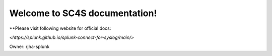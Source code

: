 Welcome to SC4S documentation!
===================================

**Please visit following website for official docs:

`<https://splunk.github.io/splunk-connect-for-syslog/main/>`

Owner:
rjha-splunk
